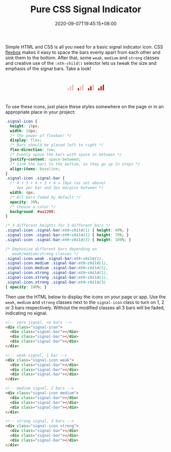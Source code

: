 #+TITLE: Pure CSS Signal Indicator
#+TAGS[]: Code CSS Flexbox HTML Web Front-end Programming
#+DATE: 2020-09-07T19:45:15+08:00
#+DRAFT: false

Simple HTML and CSS is all you need for a basic signal indicator icon. CSS [[https://developer.mozilla.org/en-US/docs/Web/CSS/CSS_Flexible_Box_Layout/Basic_Concepts_of_Flexbox][flexbox]] makes it easy to space the bars evenly apart from each other and sink them to the bottom. After that, some ~weak~, ~medium~ and ~strong~ classes and creative use of the ~:nth-child()~ selector lets us tweak the size and emphasis of the signal bars. Take a look!

# more

#+BEGIN_SRC html :noweb yes :exports results :results html
<style>
  <<styles>>
  .signal-icon {
    margin: 0 0.5em;
  }
  .demo-container {
    display: flex;
    flex-direction: row;
    justify-content: center;
    margin: 3em 0;
  }
</style>
<div class="demo-container">
  <<markup>>
</div>
#+END_SRC

#+RESULTS:
#+begin_export html
<style>
  .signal-icon {
    height: 18px;
    width: 18px;
    /* The power of flexbox! */
    display: flex;
    /* Bars should be placed left to right */
    flex-direction: row;
    /* Evenly space the bars with space in between */
    justify-content: space-between;
    /* Sink the bars to the bottom, so they go up in steps */
    align-items: baseline;
  }
  .signal-icon .signal-bar {
    /* 4 + 3 + 4 + 3 + 4 = 18px (as set above)
       4px per bar and 3px margins between */
    width: 4px;
    /* All bars faded by default */
    opacity: 30%;
    /* Choose a color */
    background: #aa2200;
  }

  /* 3 different heights for 3 different bars */
  .signal-icon .signal-bar:nth-child(1) { height: 40%; }
  .signal-icon .signal-bar:nth-child(2) { height: 70%; }
  .signal-icon .signal-bar:nth-child(3) { height: 100%; }

  /* Emphasize different bars depending on
     weak/medium/strong classes */
  .signal-icon.weak .signal-bar:nth-child(1),
  .signal-icon.medium .signal-bar:nth-child(1),
  .signal-icon.medium .signal-bar:nth-child(2),
  .signal-icon.strong .signal-bar:nth-child(1),
  .signal-icon.strong .signal-bar:nth-child(2),
  .signal-icon.strong .signal-bar:nth-child(3)
  { opacity: 100%; }
  .signal-icon {
    margin: 0 0.5em;
  }
  .demo-container {
    display: flex;
    flex-direction: row;
    justify-content: center;
    margin: 3em 0;
  }
</style>
<div class="demo-container">
  <!-- zero signal, no bars -->
  <div class="signal-icon">
    <div class="signal-bar"></div>
    <div class="signal-bar"></div>
    <div class="signal-bar"></div>
  </div>

  <!-- weak signal, 1 bar -->
  <div class="signal-icon weak">
    <div class="signal-bar"></div>
    <div class="signal-bar"></div>
    <div class="signal-bar"></div>
  </div>

  <!-- medium signal, 2 bars -->
  <div class="signal-icon medium">
    <div class="signal-bar"></div>
    <div class="signal-bar"></div>
    <div class="signal-bar"></div>
  </div>

  <!-- strong signal, 3 bars -->
  <div class="signal-icon strong">
    <div class="signal-bar"></div>
    <div class="signal-bar"></div>
    <div class="signal-bar"></div>
  </div>
</div>
#+end_export

To use these icons, just place these styles somewhere on the page or in an appropriate place in your project:

#+NAME: styles
#+BEGIN_SRC css :results silent
.signal-icon {
  height: 18px;
  width: 18px;
  /* The power of flexbox! */
  display: flex;
  /* Bars should be placed left to right */
  flex-direction: row;
  /* Evenly space the bars with space in between */
  justify-content: space-between;
  /* Sink the bars to the bottom, so they go up in steps */
  align-items: baseline;
}
.signal-icon .signal-bar {
  /* 4 + 3 + 4 + 3 + 4 = 18px (as set above)
     4px per bar and 3px margins between */
  width: 4px;
  /* All bars faded by default */
  opacity: 30%;
  /* Choose a color */
  background: #aa2200;
}

/* 3 different heights for 3 different bars */
.signal-icon .signal-bar:nth-child(1) { height: 40%; }
.signal-icon .signal-bar:nth-child(2) { height: 70%; }
.signal-icon .signal-bar:nth-child(3) { height: 100%; }

/* Emphasize different bars depending on
   weak/medium/strong classes */
.signal-icon.weak .signal-bar:nth-child(1),
.signal-icon.medium .signal-bar:nth-child(1),
.signal-icon.medium .signal-bar:nth-child(2),
.signal-icon.strong .signal-bar:nth-child(1),
.signal-icon.strong .signal-bar:nth-child(2),
.signal-icon.strong .signal-bar:nth-child(3)
{ opacity: 100%; }
#+END_SRC

Then use the HTML below to display the icons on your page or app. Use the ~weak~, ~medium~ and ~strong~ classes next to the ~signal-icon~ class to turn on 1, 2 or 3 bars respectively. Without the modified classes all 3 bars will be faded, indicating no signal.

#+NAME: markup
#+BEGIN_SRC html :results silent
<!-- zero signal, no bars -->
<div class="signal-icon">
  <div class="signal-bar"></div>
  <div class="signal-bar"></div>
  <div class="signal-bar"></div>
</div>

<!-- weak signal, 1 bar -->
<div class="signal-icon weak">
  <div class="signal-bar"></div>
  <div class="signal-bar"></div>
  <div class="signal-bar"></div>
</div>

<!-- medium signal, 2 bars -->
<div class="signal-icon medium">
  <div class="signal-bar"></div>
  <div class="signal-bar"></div>
  <div class="signal-bar"></div>
</div>

<!-- strong signal, 3 bars -->
<div class="signal-icon strong">
  <div class="signal-bar"></div>
  <div class="signal-bar"></div>
  <div class="signal-bar"></div>
</div>
#+END_SRC
